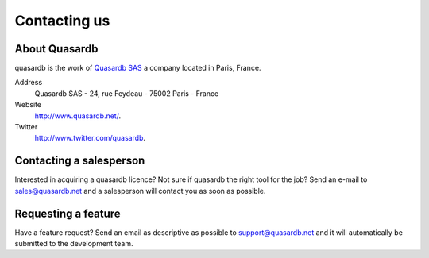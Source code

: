 Contacting us
=============

About Quasardb
---------------

quasardb is the work of `Quasardb SAS <http://www.quasardb.net/>`_ a company located in Paris, France.

Address
    Quasardb SAS - 24, rue Feydeau - 75002 Paris - France

Website
    `http://www.quasardb.net/ <http://www.quasardb.net/>`_.

Twitter
    `http://www.twitter.com/quasardb <http://www.twitter.com/quasardb>`_.

Contacting a salesperson
------------------------

Interested in acquiring a quasardb licence? Not sure if quasardb the right tool for the job? Send an e-mail to `sales@quasardb.net <sales@quasardb.net>`_ and a salesperson will contact you as soon as possible.

Requesting a feature
--------------------

Have a feature request? Send an email as descriptive as possible to `support@quasardb.net <support@quasardb.net>`_ and it will automatically be submitted to the development team.
